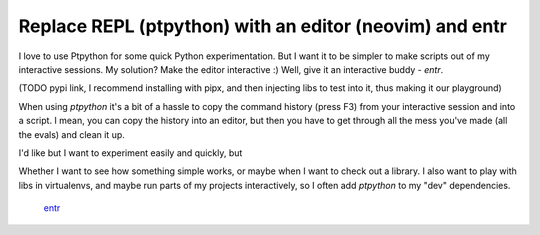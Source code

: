 Replace REPL (ptpython) with an editor (neovim) and entr
========================================================

.. post::
   :author: Michal Bultrowicz
   :tags: Python, CLI, entr

I love to use Ptpython for some quick Python experimentation.
But I want it to be simpler to make scripts out of my interactive sessions.
My solution? Make the editor interactive :) Well, give it an interactive buddy - `entr`.

(TODO pypi link, I recommend installing with pipx, and then injecting libs to test into
it, thus making it our playground) 

When using `ptpython` it's a bit of a hassle to copy the command history (press F3) from your
interactive session and into a script. I mean, you can copy the history into an editor,
but then you have to get through all the mess you've made (all the evals) and clean it up.

I'd like but I want to experiment easily and quickly, but

Whether I want to see how something simple works, or maybe when I want to check out a library.
I also want to play with libs in virtualenvs, and maybe run parts of my projects interactively,
so I often add `ptpython` to my "dev" dependencies.


 `entr <https://github.com/eradman/entr>`_
